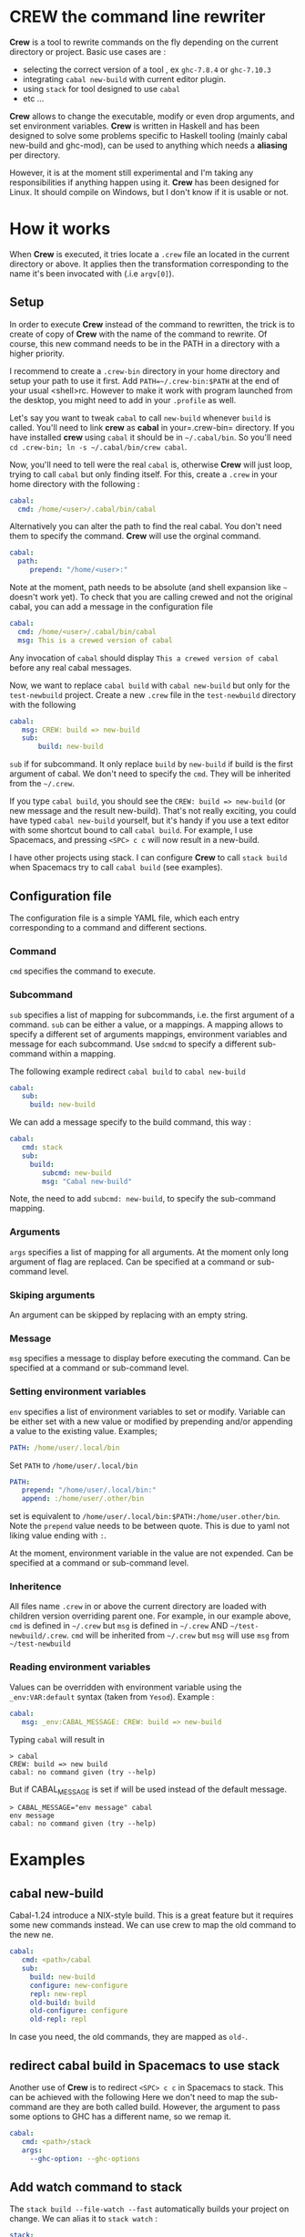 * CREW the command line rewriter
*Crew* is a tool to rewrite commands on the fly depending on the current directory or project.
Basic use cases are :
- selecting the correct version of a tool , ex =ghc-7.8.4= or =ghc-7.10.3=
- integrating =cabal new-build= with current editor plugin.
- using =stack= for tool designed to use =cabal=
- etc ...

*Crew* allows to change the executable, modify or even drop arguments, and set environment variables.
*Crew* is written in Haskell and has been designed to solve some problems specific to Haskell tooling (mainly cabal new-build and ghc-mod), 
can be used to anything which needs a *aliasing* per directory.

However, it is at the moment still experimental and I'm taking any responsibilities if anything happen using it.
*Crew* has been designed for Linux. It should compile on Windows, but I don't know if it is usable or not.

* How it works
When *Crew* is executed, it tries locate a =.crew= file an located in the current directory or above.
It applies then the transformation corresponding to the name it's been invocated with (.i.e =argv[0]=).

** Setup
In order to execute *Crew* instead of the command to rewritten, the trick is to create of copy of *Crew* with the
name of the command to rewrite. Of course, this new command needs to be in the PATH in a directory with a higher priority.

I recommend to create a =.crew-bin= directory in your home directory and setup your path to use it first.
Add =PATH=~/.crew-bin:$PATH= at the end of your usual <shell>rc. However to make it work with program launched from the desktop,
you might need to add in your =.profile= as well.

Let's say you want to tweak =cabal= to call =new-build= whenever =build= is called. You'll need to link *crew* as *cabal* in your=.crew-bin= directory.
If you have installed *crew* using =cabal= it should be in =~/.cabal/bin=. So you'll need =cd .crew-bin; ln -s ~/.cabal/bin/crew cabal=.

Now, you'll need to tell were the real =cabal= is, otherwise *Crew* will just loop, trying to call =cabal= but only finding itself.
For this, create a =.crew= in your home directory with the following :


#+BEGIN_SRC yaml
    cabal:
      cmd: /home/<user>/.cabal/bin/cabal
#+END_SRC

Alternatively you can alter the path to find the real cabal. You don't need them to specify the command. *Crew* will use the orginal command.

#+BEGIN_SRC yaml
    cabal:
      path:
         prepend: "/home/<user>:"
#+END_SRC

Note at the moment, path needs to be absolute (and shell expansion like =~= doesn't work yet).
To check that you are calling crewed and not the original cabal, you can add a message in the configuration file

#+BEGIN_SRC yaml
    cabal:
      cmd: /home/<user>/.cabal/bin/cabal
      msg: This is a crewed version of cabal
#+END_SRC

Any invocation of =cabal= should display =This a crewed version of cabal= before any real cabal messages.

Now, we want to replace =cabal build= with =cabal new-build= but only for the =test-newbuild= project.
Create a new =.crew= file in the =test-newbuild= directory with the following

#+BEGIN_SRC yaml
    cabal:
       msg: CREW: build => new-build
       sub:
           build: new-build
#+END_SRC

=sub= if for subcommand. It only replace =build= by =new-build= if build is the first argument of cabal.
We don't need to specify the =cmd=. They will be inherited from the =~/.crew=.

If you type =cabal build=, you should see the =CREW: build => new-build= (or new message and the result new-build).
That's not really exciting, you could have typed =cabal new-build= yourself, but it's handy if you use a text editor with 
some shortcut bound to call =cabal build=. For example, I use Spacemacs, and pressing =<SPC> c c= will now result in a new-build.

I have other projects using stack. I can configure *Crew* to call =stack build= when Spacemacs try to call =cabal build= (see examples).


** Configuration file
The configuration file is a simple YAML file, which each entry corresponding to a command and different sections.
*** Command
=cmd= specifies the command to execute.
*** Subcommand
=sub= specifies a list of mapping for subcommands, i.e. the first argument of a command.
=sub= can be either a value, or a mappings. A mapping allows to specify a different set of arguments mappings,
environment variables and message for each subcommand. Use =smdcmd= to specify a different sub-command within a mapping.

The following example redirect =cabal build= to =cabal new-build=
#+BEGIN_SRC yaml
cabal:
   sub:
     build: new-build
#+END_SRC

We can add a message specify to the build command, this way :

#+BEGIN_SRC yaml
cabal:
   cmd: stack
   sub: 
     build:
        subcmd: new-build 
        msg: "Cabal new-build"
#+END_SRC

Note, the need to add =subcmd: new-build=, to specify the sub-command mapping.
*** Arguments
=args= specifies a list of mapping for all arguments. At the moment only long argument of flag are replaced. Can be specified at a command or sub-command level.
*** Skiping arguments
An argument can be skipped by replacing with an empty string. 
*** Message
=msg= specifies a message to display before executing the command.
Can be specified at a command or sub-command level.
*** Setting environment variables
=env= specifies a list of environment variables to set or modify.
Variable can be either set with a new value or modified by prepending and/or appending a value to the existing value.
Examples;

#+BEGIN_SRC yaml
   PATH: /home/user/.local/bin
#+END_SRC
Set =PATH= to =/home/user/.local/bin=

#+BEGIN_SRC yaml
   PATH:
      prepend: "/home/user/.local/bin:"
      append: :/home/user/.other/bin
#+END_SRC

set is equivalent to =/home/user/.local/bin:$PATH:/home/user.other/bin=. Note the =prepend= value needs to be between quote.
This is due to yaml not liking value ending with =:=.

   
At the moment, environment variable in the value are not expended.
Can be specified at a command or sub-command level.
*** Inheritence
All files name =.crew= in or above the current directory are loaded with children version overriding parent one.
For example, in our example above, =cmd= is defined in =~/.crew= but =msg= is defined in =~/.crew= AND =~/test-newbuild/.crew=.
=cmd= will be inherited from =~/.crew= but =msg= will use =msg= from =~/test-newbuild=
*** Reading environment variables
Values can be overridden with environment variable using the =_env:VAR:default= syntax (taken from =Yesod=).
Example :

#+BEGIN_SRC yaml
    cabal:
       msg: _env:CABAL_MESSAGE: CREW: build => new-build
#+END_SRC

Typing =cabal= will result in

#+BEGIN_SRC shell
 > cabal
 CREW: build => new build
 cabal: no command given (try --help)
#+END_SRC

But if CABAL_MESSAGE is set if will be used instead of the default message.


#+BEGIN_SRC shell
> CABAL_MESSAGE="env message" cabal
env message
cabal: no command given (try --help)
#+END_SRC

* Examples
** cabal new-build
Cabal-1.24 introduce a NIX-style build. This is a great feature but it requires some new commands instead. We can use crew to map the old command to the new ne.

#+BEGIN_SRC yaml
cabal:
   cmd: <path>/cabal
   sub:
     build: new-build
     configure: new-configure
     repl: new-repl
     old-build: build
     old-configure: configure
     old-repl: repl
#+END_SRC

In case you need, the old commands, they are mapped as =old-=.


** redirect cabal build in Spacemacs to use stack
Another use of *Crew* is to redirect =<SPC> c c= in Spacemacs to stack. This can be achieved with the following
Here we don't need to map the sub-command are they are both called build. However, the argument to pass some options
to GHC has a different name, so we remap it.

#+BEGIN_SRC yaml
cabal:
   cmd: <path>/stack
   args:
     --ghc-option: --ghc-options
#+END_SRC

** Add watch command to stack
The =stack build --file-watch --fast= automatically builds your project on change. We can alias it to =stack watch= :

#+BEGIN_SRC yaml
stack:
   watch: build --file-watch --fast
#+END_SRC
** ghc-mod
=ghc-mod= needs to be compiled with the same version of GHC than the code your use =ghc-mod= for.
This is a problem when working with projects using a different version of GHC, as you can only have 
one version of ghc-mod installed globally at the same time.
A solution to this problem is to rename ghc-mod with it's version number and use crew to select the appropriate version depending on the project.

In a directory using GHC-7.8.4

#+BEGIN_SRC yaml
ghc-mod:
   cmd: ghc-mod-7.8.4
#+END_SRC

In a directory using GHC-7.10.3
#+BEGIN_SRC yaml
ghc-mod:
   cmd: ghc-mod-7.10.3
#+END_SRC


* Todo
This a work in progress, pull requests are welcomes !

** TODO add global configuration
** TODO expand home variable
** DONE allows multiple arguments expansion
** DONE prepend append value to env variable
CLOSED: [2016-09-14 Wed 21:51]
allow things similar PATH = newpath:$PATH
** TODO add log options
** TODO display message to sderr
** TODO add section
example -mpatter => --test-arguments -mpatter
** TODO crew command to generate links and default config
** TODO options to bypass crew
execute command by removing =.crew-bin= from the path

** TODO use regexp 
